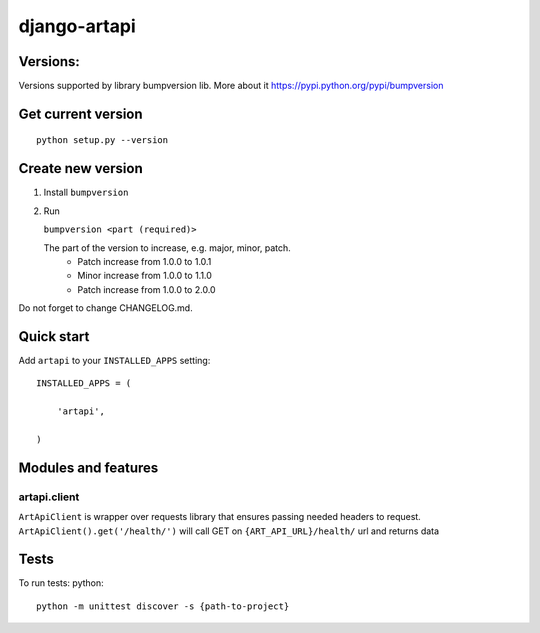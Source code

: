 django-artapi
=============

Versions:
---------
Versions supported by library bumpversion lib. More about it https://pypi.python.org/pypi/bumpversion

Get current version
-------------------
::

    python setup.py --version


Create new version
------------------
1. Install ``bumpversion``
2. Run

   ``bumpversion <part (required)>``

   The part of the version to increase, e.g. major, minor, patch.
    - Patch increase from 1.0.0 to 1.0.1
    - Minor increase from 1.0.0 to 1.1.0
    - Patch increase from 1.0.0 to 2.0.0

Do not forget to change CHANGELOG.md.


Quick start
-----------

Add ``artapi`` to your ``INSTALLED_APPS`` setting::

    INSTALLED_APPS = (

        'artapi',

    )


Modules and features
--------------------

artapi.client
*************

``ArtApiClient`` is wrapper over requests library that ensures passing needed headers to request.
``ArtApiClient().get('/health/')`` will call GET on ``{ART_API_URL}/health/`` url and returns data


Tests
-----
To run tests: python::

    python -m unittest discover -s {path-to-project}